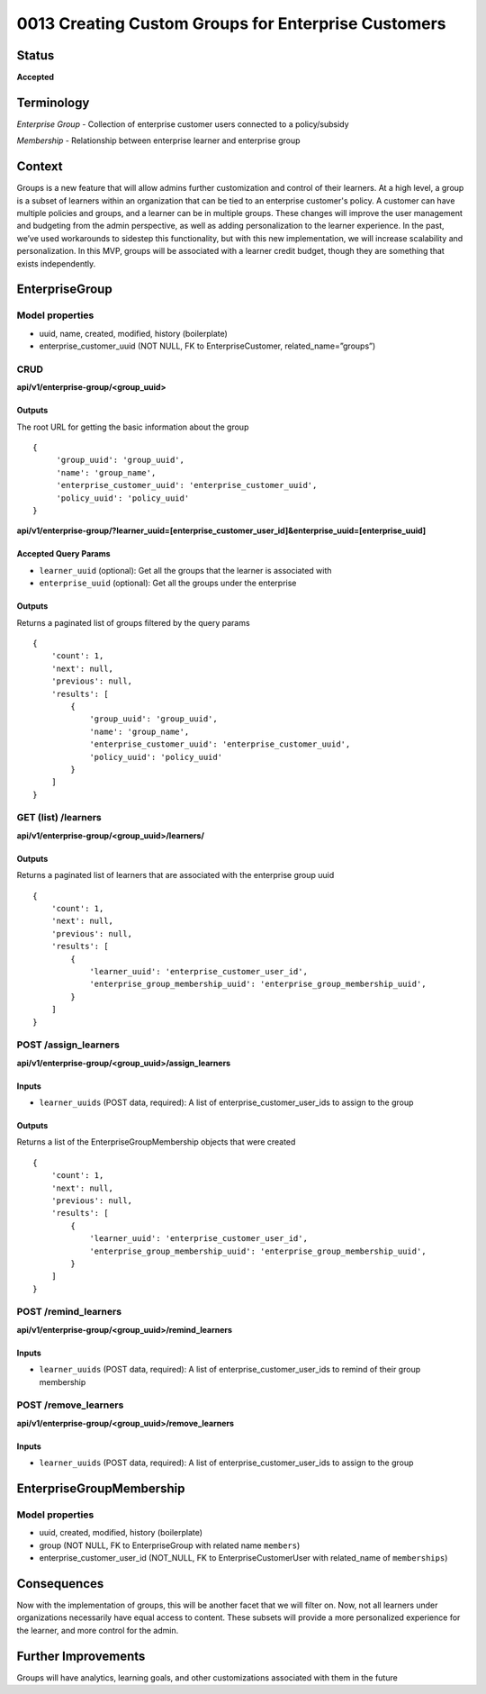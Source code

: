 0013 Creating Custom Groups for Enterprise Customers
##############################

Status
******

**Accepted**

Terminology
*******
*Enterprise Group* - Collection of enterprise customer users connected to a policy/subsidy

*Membership* - Relationship between enterprise learner and enterprise group

Context
*******

Groups is a new feature that will allow admins further customization and control of their learners. At a high level, a group is a subset of learners within an organization that can be tied to an enterprise customer's policy. A customer can have multiple policies and groups, and a learner can be in multiple groups. These changes will improve the user management and budgeting from the admin perspective, as well as adding personalization to the learner experience. In the past, we’ve used workarounds to sidestep this functionality, but with this new implementation, we will increase scalability and personalization. In this MVP, groups will be associated with a learner credit budget, though they are something that exists independently.

EnterpriseGroup
*********************
**Model properties**
------
- uuid, name, created, modified, history (boilerplate)
- enterprise_customer_uuid (NOT NULL, FK to EnterpriseCustomer, related_name=”groups”)

**CRUD**
------
**api/v1/enterprise-group/<group_uuid>**

Outputs
==========
The root URL for getting the basic information about the group
::
   {
        'group_uuid': 'group_uuid',
        'name': 'group_name',
        'enterprise_customer_uuid': 'enterprise_customer_uuid',
        'policy_uuid': 'policy_uuid'
   }


**api/v1/enterprise-group/?learner_uuid=[enterprise_customer_user_id]&enterprise_uuid=[enterprise_uuid]**

Accepted Query Params
==========
- ``learner_uuid`` (optional): Get all the groups that the learner is associated with 
- ``enterprise_uuid`` (optional): Get all the groups under the enterprise

Outputs
==========
Returns a paginated list of groups filtered by the query params
::
   {
       'count': 1,
       'next': null,
       'previous': null,
       'results': [
           {
               'group_uuid': 'group_uuid',
               'name': 'group_name',
               'enterprise_customer_uuid': 'enterprise_customer_uuid',
               'policy_uuid': 'policy_uuid'
           }
       ]
   }


**GET (list) /learners**
------
**api/v1/enterprise-group/<group_uuid>/learners/**

Outputs
==========
Returns a paginated list of learners that are associated with the enterprise group uuid 
::
   {
       'count': 1,
       'next': null,
       'previous': null,
       'results': [
           {
               'learner_uuid': 'enterprise_customer_user_id',
               'enterprise_group_membership_uuid': 'enterprise_group_membership_uuid',
           }
       ]
   }


**POST /assign_learners**
------
**api/v1/enterprise-group/<group_uuid>/assign_learners**

Inputs
==========
- ``learner_uuids`` (POST data, required): A list of enterprise_customer_user_ids to assign to the group

Outputs
==========
Returns a list of the EnterpriseGroupMembership objects that were created 
::
   {
       'count': 1,
       'next': null,
       'previous': null,
       'results': [
           {
               'learner_uuid': 'enterprise_customer_user_id',
               'enterprise_group_membership_uuid': 'enterprise_group_membership_uuid',
           }
       ]
   }


**POST /remind_learners**
------
**api/v1/enterprise-group/<group_uuid>/remind_learners**

Inputs
==========
- ``learner_uuids`` (POST data, required): A list of enterprise_customer_user_ids to remind of their group membership


**POST /remove_learners**
------
**api/v1/enterprise-group/<group_uuid>/remove_learners**

Inputs
==========
- ``learner_uuids`` (POST data, required): A list of enterprise_customer_user_ids to assign to the group

   
EnterpriseGroupMembership
*********************
**Model properties**
------
- uuid, created, modified, history (boilerplate)
- group (NOT NULL, FK to EnterpriseGroup with related name ``members``)
- enterprise_customer_user_id (NOT_NULL, FK to EnterpriseCustomerUser with related_name of ``memberships``)

Consequences
*********************
Now with the implementation of groups, this will be another facet that we will filter on. Now, not all learners under organizations necessarily have equal access to content. These subsets will provide a more personalized experience for the learner, and more control for the admin.

Further Improvements
*********************
Groups will have analytics, learning goals, and other customizations associated with them in the future
